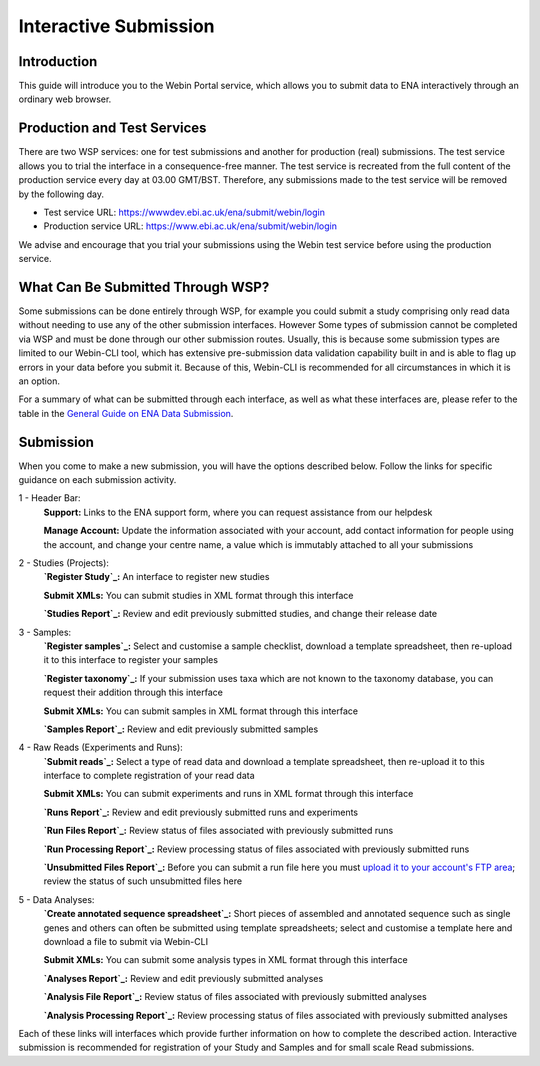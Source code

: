 ======================
Interactive Submission
======================


Introduction
============


This guide will introduce you to the Webin Portal service, which allows you to submit data to ENA
interactively through an ordinary web browser.


Production and Test Services
============================


There are two WSP services: one for test submissions and another for production (real) submissions.
The test service allows you to trial the interface in a consequence-free manner.
The test service is recreated from the full content of the production service every day at 03.00 GMT/BST.
Therefore, any submissions made to the test service will be removed by the following day.

- Test service URL: https://wwwdev.ebi.ac.uk/ena/submit/webin/login
- Production service URL: https://www.ebi.ac.uk/ena/submit/webin/login

We advise and encourage that you trial your submissions using the Webin test service before using the production
service.


What Can Be Submitted Through WSP?
==================================


Some submissions can be done entirely through WSP, for example you could submit a study comprising only read data
without needing to use any of the other submission interfaces.
However Some types of submission cannot be completed via WSP and must be done through our other submission routes.
Usually, this is because some submission types are limited to our Webin-CLI tool, which has extensive pre-submission
data validation capability built in and is able to flag up errors in your data before you submit it.
Because of this, Webin-CLI is recommended for all circumstances in which it is an option.

For a summary of what can be submitted through each interface, as well as what these interfaces are, please refer to the
table in the `General Guide on ENA Data Submission <../general-guide.html>`_.


Submission
==========


When you come to make a new submission, you will have the options described below.
Follow the links for specific guidance on each submission activity.


.. image:: ../images/wsp_dashboard.png

1 - Header Bar:
  **Support:** Links to the ENA support form, where you can request assistance from our helpdesk

  **Manage Account:** Update the information associated with your account, add contact information for people using
  the account, and change your centre name, a value which is immutably attached to all your submissions

2 - Studies (Projects):
  **`Register Study`_:** An interface to register new studies

  **Submit XMLs:** You can submit studies in XML format through this interface

  **`Studies Report`_:** Review and edit previously submitted studies, and change their release date

3 - Samples:
  **`Register samples`_:** Select and customise a sample checklist, download a template spreadsheet, then re-upload it
  to this interface to register your samples

  **`Register taxonomy`_:** If your submission uses taxa which are not known to the taxonomy database, you can request
  their addition through this interface

  **Submit XMLs:** You can submit samples in XML format through this interface

  **`Samples Report`_:** Review and edit previously submitted samples

4 - Raw Reads (Experiments and Runs):
  **`Submit reads`_:** Select a type of read data and download a template spreadsheet, then re-upload it to this
  interface to complete registration of your read data

  **Submit XMLs:** You can submit experiments and runs in XML format through this interface

  **`Runs Report`_:** Review and edit previously submitted runs and experiments

  **`Run Files Report`_:** Review status of files associated with previously submitted runs

  **`Run Processing Report`_:** Review processing status of files associated with previously submitted runs

  **`Unsubmitted Files Report`_:** Before you can submit a run file here you must `upload it to your account's FTP area`_;
  review the status of such unsubmitted files here

5 - Data Analyses:
  **`Create annotated sequence spreadsheet`_:** Short pieces of assembled and annotated sequence such as single genes
  and others can often be submitted using template spreadsheets; select and customise a template here and download a
  file to submit via Webin-CLI

  **Submit XMLs:** You can submit some analysis types in XML format through this interface

  **`Analyses Report`_:** Review and edit previously submitted analyses

  **`Analysis File Report`_:** Review status of files associated with previously submitted analyses

  **`Analysis Processing Report`_:** Review processing status of files associated with previously submitted analyses


.. _Register study (project): ../study/interactive.html
.. _Register samples: ../samples/interactive.html
.. _Register taxonomy: ../../faq/taxonomy_requests.html

.. _Submit sequence reads and experiments: ../reads/interactive.html
.. _Create annotated sequence spreadsheet: ../sequence/interactive.html

.. _upload it to your account's FTP area: ../fileprep/upload.html

.. _Studies Report: /reports-service.html
.. _Samples Report: /reports-service.html
.. _Runs Report: /reports-service.html
.. _Run Files Report: /reports-service.html
.. _Run Processing Report: /reports-service.html
.. _Unsubmitted Files Report: /reports-service.html
.. _Analyses Report: /reports-service.html
.. _Analysis File Report: /reports-service.html
.. _Analysis Processing Report: /reports-service.html

Each of these links will interfaces which provide further information on how to complete the described action.
Interactive submission is recommended for registration of your Study and Samples and for small scale Read submissions.